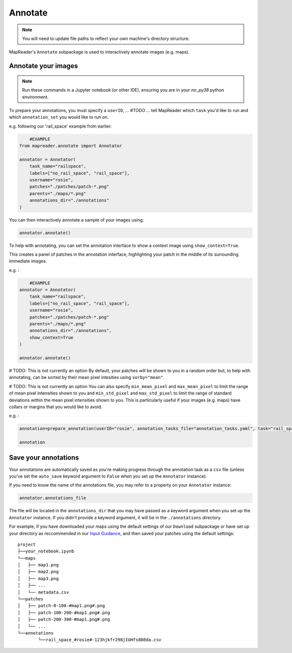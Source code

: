 Annotate
=========

.. note:: You will need to update file paths to reflect your own machine's directory structure.

MapReader's ``Annotate`` subpackage is used to interactively annotate images (e.g. maps).

.. _Annotate_images:

Annotate your images
----------------------

.. note:: Run these commands in a Jupyter notebook (or other IDE), ensuring you are in your `mr_py38` python environment.

To prepare your annotations, you must specify a ``userID``, ... #TODO ... tell MapReader which ``task`` you'd like to run and which  ``annotation_set`` you would like to run on.

e.g. following our 'rail_space' example from earlier:

.. code-block:: python

	#EXAMPLE
    from mapreader.annotate import Annotator

    annotator = Annotator(
        task_name="railspace",
        labels=["no_rail_space", "rail_space"],
        username="rosie",
        patches="./patches/patch-*.png"
        parents="./maps/*.png"
        annotations_dir="./annotations"
    )

You can then interactively annotate a sample of your images using:

.. code-block:: python

    annotator.annotate()

To help with annotating, you can set the annotation interface to show a context image using ``show_context=True``.

This creates a panel of patches in the annotation interface, highlighting your patch in the middle of its surrounding immediate images.

e.g. :

.. code-block:: python

	#EXAMPLE
    annotator = Annotator(
        task_name="railspace",
        labels=["no_rail_space", "rail_space"],
        username="rosie",
        patches="./patches/patch-*.png"
        parents="./maps/*.png"
        annotations_dir="./annotations",
        show_context=True
    )

    annotator.annotate()

# TODO: This is not currently an option
By default, your patches will be shown to you in a random order but, to help with annotating, can be sorted by their mean pixel intesities using ``sorby="mean"``.

# TODO: This is not currently an option
You can also specify ``min_mean_pixel`` and ``max_mean_pixel`` to limit the range of mean pixel intensities shown to you and ``min_std_pixel`` and ``max_std_pixel`` to limit the range of standard deviations within the mean pixel intensities shown to you. 
This is particularly useful if your images (e.g. maps) have collars or margins that you would like to avoid.

e.g. :

.. code-block:: python

    annotation=prepare_annotation(userID="rosie", annotation_tasks_file="annotation_tasks.yaml", task="rail_space", annotation_set="set_001", context_image=True, xoffset=100, yoffset=100, min_mean_pixel=0.5, max_mean_pixel=0.9)

    annotation

.. _Save_annotations:

Save your annotations
----------------------

Your annotations are automatically saved as you're making progress through the annotation task as a ``csv`` file (unless you've set the ``auto_save`` keyword argument to ``False`` when you set up the ``Annotator`` instance).

If you need to know the name of the annotations file, you may refer to a property on your ``Annotator`` instance:

.. code-block:: python

    annotator.annotations_file

The file will be located in the ``annotations_dir`` that you may have passed as a keyword argument when you set up the ``Annotator`` instance. If you didn't provide a keyword argument, it will be in the ``./annotations`` directory.

For example, if you have downloaded your maps using the default settings of our ``Download`` subpackage or have set up your directory as reccommended in our `Input Guidance <https://mapreader.readthedocs.io/en/latest/Input-guidance.html>`__, and then saved your patches using the default settings:

::

    project
    ├──your_notebook.ipynb
    └──maps
    │   ├── map1.png
    │   ├── map2.png
    │   ├── map3.png
    │   ├── ...
    │   └── metadata.csv
    └──patches
    │   ├── patch-0-100-#map1.png#.png
    │   ├── patch-100-200-#map1.png#.png
    │   ├── patch-200-300-#map1.png#.png
    │   └── ...
    └──annotations
	    └──rail_space_#rosie#-123hjkfr298jIUHfs808da.csv
